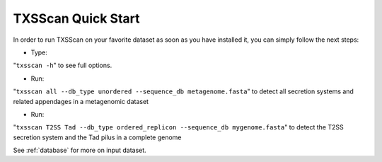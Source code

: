 .. _quickstart:


TXSScan Quick Start 
===================

In order to run TXSScan on your favorite dataset as soon as you have installed it, you can simply follow the next steps:

* Type: 
"``txsscan -h``"
to see full options.

* Run: 
"``txsscan all --db_type unordered --sequence_db metagenome.fasta``" 
to detect all secretion systems and related appendages in a metagenomic dataset

* Run: 
"``txsscan T2SS Tad --db_type ordered_replicon --sequence_db mygenome.fasta``" 
to detect the T2SS secretion system and the Tad pilus in a complete genome

See :ref:`database` for more on input dataset. 

